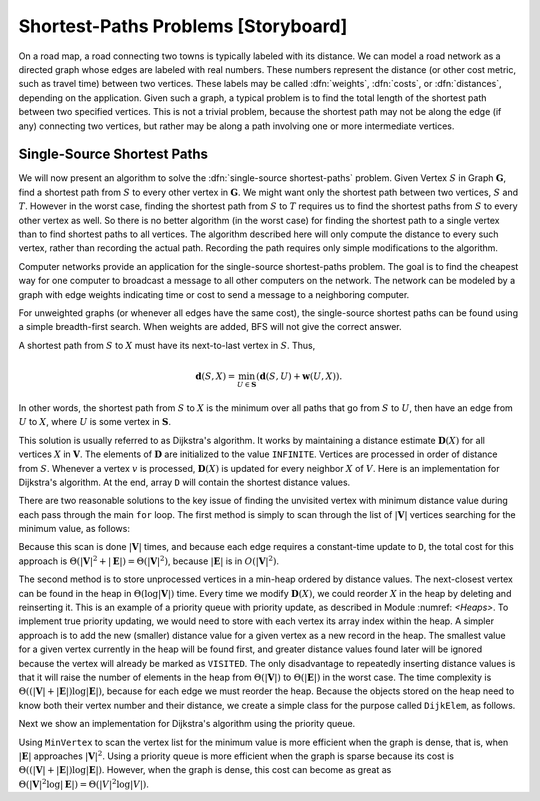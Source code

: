 .. This file is part of the OpenDSA eTextbook project. See
.. http://algoviz.org/OpenDSA for more details.
.. Copyright (c) 2012-2013 by the OpenDSA Project Contributors, and
.. distributed under an MIT open source license.

.. avmetadata::
   :author: Cliff Shaffer
   :prerequisites: GraphTrav
   :topic: Graphs

Shortest-Paths Problems [Storyboard]
====================================

On a road map, a road connecting two towns is typically
labeled with its distance.
We can model a road network as a directed graph whose edges are
labeled with real numbers.
These numbers represent the distance (or other cost metric, such as
travel time) between two vertices.
These labels may be called :dfn:`weights`, :dfn:`costs`, or
:dfn:`distances`, depending on the application.
Given such a graph, a typical problem is to find the total
length of the shortest path between two specified vertices.
This is not a trivial problem, because the shortest path may not be
along the edge (if any) connecting two vertices, but rather may be
along a path involving one or more intermediate vertices.

.. TODO::
   :type: Slideshow

   Incorporate the following into a slideshow with the figure below.

   For example, in Figure :num:`Figure #DistExamp`,
   the cost of the path from :math:`A` to :math:`B` to :math:`D` is 15.
   The cost of the edge directly from :math:`A` to :math:`D` is 20.
   The cost of the path from :math:`A` to :math:`C` to :math:`B` to
   :math:`D` is 10.
   Thus, the shortest path from :math:`A` to :math:`D` is 10
   (rather than along the edge connecting :math:`A` to :math:`D`).
   We use the notation :math:`\mathbf{d}(A, D) = 10` to indicate that
   the
   shortest distance from :math:`A` to :math:`D` is 10.
   In Figure :num:`Figure #DistExamp`, there is no path from :math:`E` to
   :math:`B`, so we set :math:`\mathbf{d}(E, B) = \infty`.
   We define :math:`\mathbf{w}(A, D) = 20` to be the weight of edge
   :math:`(A, D)`, that is, the weight of the direct connection
   from :math:`A` to :math:`D`. 
   Because there is no edge from :math:`E` to :math:`B`,
   :math:`\mathbf{w}(E, B) = \infty`.
   Note that :math:`\mathbf{w}(D, A) = \infty` because the graph of
   Figure :num:`Figure #DistExamp` is directed.
   We assume that all weights are positive.

.. _DistExamp:

.. inlineav:: dijkstraCON1 dgm
   :caption: Example graph for shortest-path definitions.
   :align: center

Single-Source Shortest Paths
----------------------------

We will now present an algorithm to solve the
:dfn:`single-source shortest-paths` problem.
Given Vertex :math:`S` in Graph :math:`\mathbf{G}`,
find a shortest path from :math:`S` to every other vertex in
:math:`\mathbf{G}`.
We might want only the shortest path between two vertices,
:math:`S` and :math:`T`.
However in the worst case, finding the shortest path from
:math:`S` to :math:`T` requires us to find the shortest paths from
:math:`S` to every other vertex as well.
So there is no better algorithm (in the worst case) for
finding the shortest path to a single vertex than to find shortest
paths to all vertices.
The algorithm described here will only compute the distance to every
such vertex, rather than recording the actual path.
Recording the path requires only simple modifications to the algorithm.

Computer networks provide an application for the single-source
shortest-paths problem.
The goal is to find the cheapest way for one computer to broadcast
a message to all other computers on the network.
The network can be modeled by a graph with edge weights indicating
time or
cost to send a message to a neighboring computer.

For unweighted graphs (or whenever all edges have the same cost), the
single-source shortest paths can be found using a simple breadth-first
search.
When weights are added, BFS will not give the correct answer.

.. TODO::
   type: Slideshow

   Provide a slideshow to demonstrate the following.

   One approach to solving this problem when the edges have
   differing weights might be to process the
   vertices in a fixed order.
   Label the vertices :math:`v_0` to :math:`v_{n-1}`, with
   :math:`S = v_0`.
   When processing Vertex :math:`v_1`, we take the edge connecting
   :math:`v_0` and :math:`v_1`.
   When processing :math:`v_2`, we consider the shortest distance from
   :math:`v_0` to :math:`v_2` and compare that to the shortest
   distance from :math:`v_0` to :math:`v_1` to :math:`v_2`.
   When processing Vertex :math:`v_i`, we consider the shortest
   path for Vertices :math:`v_0` through :math:`v_{i-1}` that have
   already been processed.
   Unfortunately, the true shortest path to :math:`v_i` might go
   through Vertex `v_j` for :math:`j > i`.
   Such a path will not be considered by this algorithm.
   However, the problem would not occur if we process the vertices in
   order of distance from :math:`S`.
   Assume that we have processed in order of distance from :math:`S` to
   the first :math:`i-1` vertices that are closest to :math:`S`;
   call this set of vertices :math:`\mathbf{S}`.
   We are now about to process the :math:`i` th closest vertex; call
   it :math:`X`.

A shortest path from :math:`S` to :math:`X` must have its next-to-last
vertex in :math:`S`. 
Thus,

.. math::
   \mathbf{d}(S, X) =
   \min_{U \in \mathbf{S}}(\mathbf{d}(S, U) + \mathbf{w}(U, X)).

In other words, the shortest path from :math:`S` to :math:`X` is the
minimum over all paths that go from :math:`S` to :math:`U`, then have an
edge from :math:`U` to :math:`X`, where :math:`U` is some vertex
in :math:`\mathbf{S}`.

This solution is usually referred to as Dijkstra's algorithm.
It works by maintaining a distance estimate
:math:`\mathbf{D}(X)` for all vertices :math:`X` in :math:`\mathbf{V}`.
The elements of :math:`\mathbf{D}` are initialized to the value
``INFINITE``.
Vertices are processed in order of distance from :math:`S`.
Whenever a vertex :math:`v` is processed, :math:`\mathbf{D}(X)` is
updated for every neighbor :math:`X` of :math:`V`.
Here is an implementation for Dijkstra's
algorithm.
At the end, array ``D`` will contain the shortest distance values.

.. TODO::
   :type: Slideshow

   Slideshow here to demonstrate the concept of Dijkstra's algorithm

.. codeinclude:: Graphs/Dijkstra.pde 
   :tag: GraphDijk1

There are two reasonable solutions to the key issue of finding the
unvisited vertex with minimum distance value during each pass through
the main ``for`` loop.
The first method is simply to scan through the list of
:math:`|\mathbf{V}|` vertices searching for the minimum value, as
follows:

.. codeinclude:: Graphs/Dijkstra.pde 
   :tag: MinVertex

.. TODO::
   :type: CODE

   Why does the code look for an unvisited value first?
   Is there an easier way?

Because this scan is done :math:`|\mathbf{V}|` times,
and because each edge requires a constant-time update to ``D``,
the total cost for this approach 
is :math:`\Theta(|\mathbf{V}|^2 + |\mathbf{E}|) =
\Theta(|\mathbf{V}|^2)`,
because :math:`|\mathbf{E}|` is in :math:`O(|\mathbf{V}|^2)`.

.. TODO::
   :type: AV

   AV here to demonstrate the minVertex implementation.

The second method is to store unprocessed vertices in a
min-heap ordered by distance values.
The next-closest vertex can be found in the heap in
:math:`\Theta(\log |\mathbf{V}|)` time.
Every time we modify :math:`\mathbf{D}(X)`,
we could reorder :math:`X` in
the heap by deleting and reinserting it.
This is an example of a priority queue with
priority update, as described in Module :numref: `<Heaps>`.
To implement true priority updating, we would need to store with each
vertex its array index within the heap.
A simpler approach is to add the new (smaller) distance value
for a given vertex as a new record in the heap.
The smallest value for a given vertex currently in the heap will be
found first, and greater distance values found later will be ignored
because the vertex will already be marked as ``VISITED``.
The only disadvantage to repeatedly inserting distance values is that
it will raise the number of elements in the heap from
:math:`\Theta(|\mathbf{V}|)` to :math:`\Theta(|\mathbf{E}|)`
in the worst case. 
The time complexity is
:math:`\Theta((|\mathbf{V}| + |\mathbf{E}|) \log |\mathbf{E}|)`,
because for each edge we must reorder the heap.
Because the objects stored on the heap need to know both their vertex
number and their distance, we create a simple class for the purpose
called ``DijkElem``, as follows.

.. codeinclude:: Graphs/DijkstraPQ.pde 
   :tag: DijkElement

Next we show an implementation for Dijkstra's
algorithm using the priority queue.

.. codeinclude:: Graphs/DijkstraPQ.pde 
   :tag: DijkstraPQ

.. TODO::
   :type: Slideshow

   This slideshow illustrates Dijkstra's algorithm using the Priority Queue.
   The start vertex is A.
   All vertices except A have an initial value of :math:`\infty`.
   After processing Vertex A, its neighbors have their D estimates
   updated to be the direct distance from A.
   After processing C (the closest vertex to A),
   Vertices B and E are updated to reflect the shortest
   path through C.
   The remaining vertices are processed in order B, D,
   and E.
   Changes in the D array should be shown along with this.

Using ``MinVertex`` to scan the vertex list for the minimum value
is more efficient when the graph is dense, that is, when
:math:`|\mathbf{E}|` approaches :math:`|\mathbf{V}|^2`.
Using a priority queue is more efficient when the graph is sparse
because its cost is
:math:`\Theta((|\mathbf{V}| + |\mathbf{E}|) \log |\mathbf{E}|)`.
However, when the graph is dense, this cost can become as great as
:math:`\Theta(|\mathbf{V}|^2 \log |\mathbf{E}|) = \Theta(|V|^2 \log |V|)`.

.. TODO::
   :type: Slideshow

   Slideshow to demonstrate the relative costs of the two algorithms.

.. TODO::
   :type: Exercise

   Proficiency exercise for Dijkstra's algorithm

.. TODO::
   :type: Exercise

   Summary battery of questions for Dijkstra's algorithm

.. odsascript:: AV/Development/dijkstraCON.js
